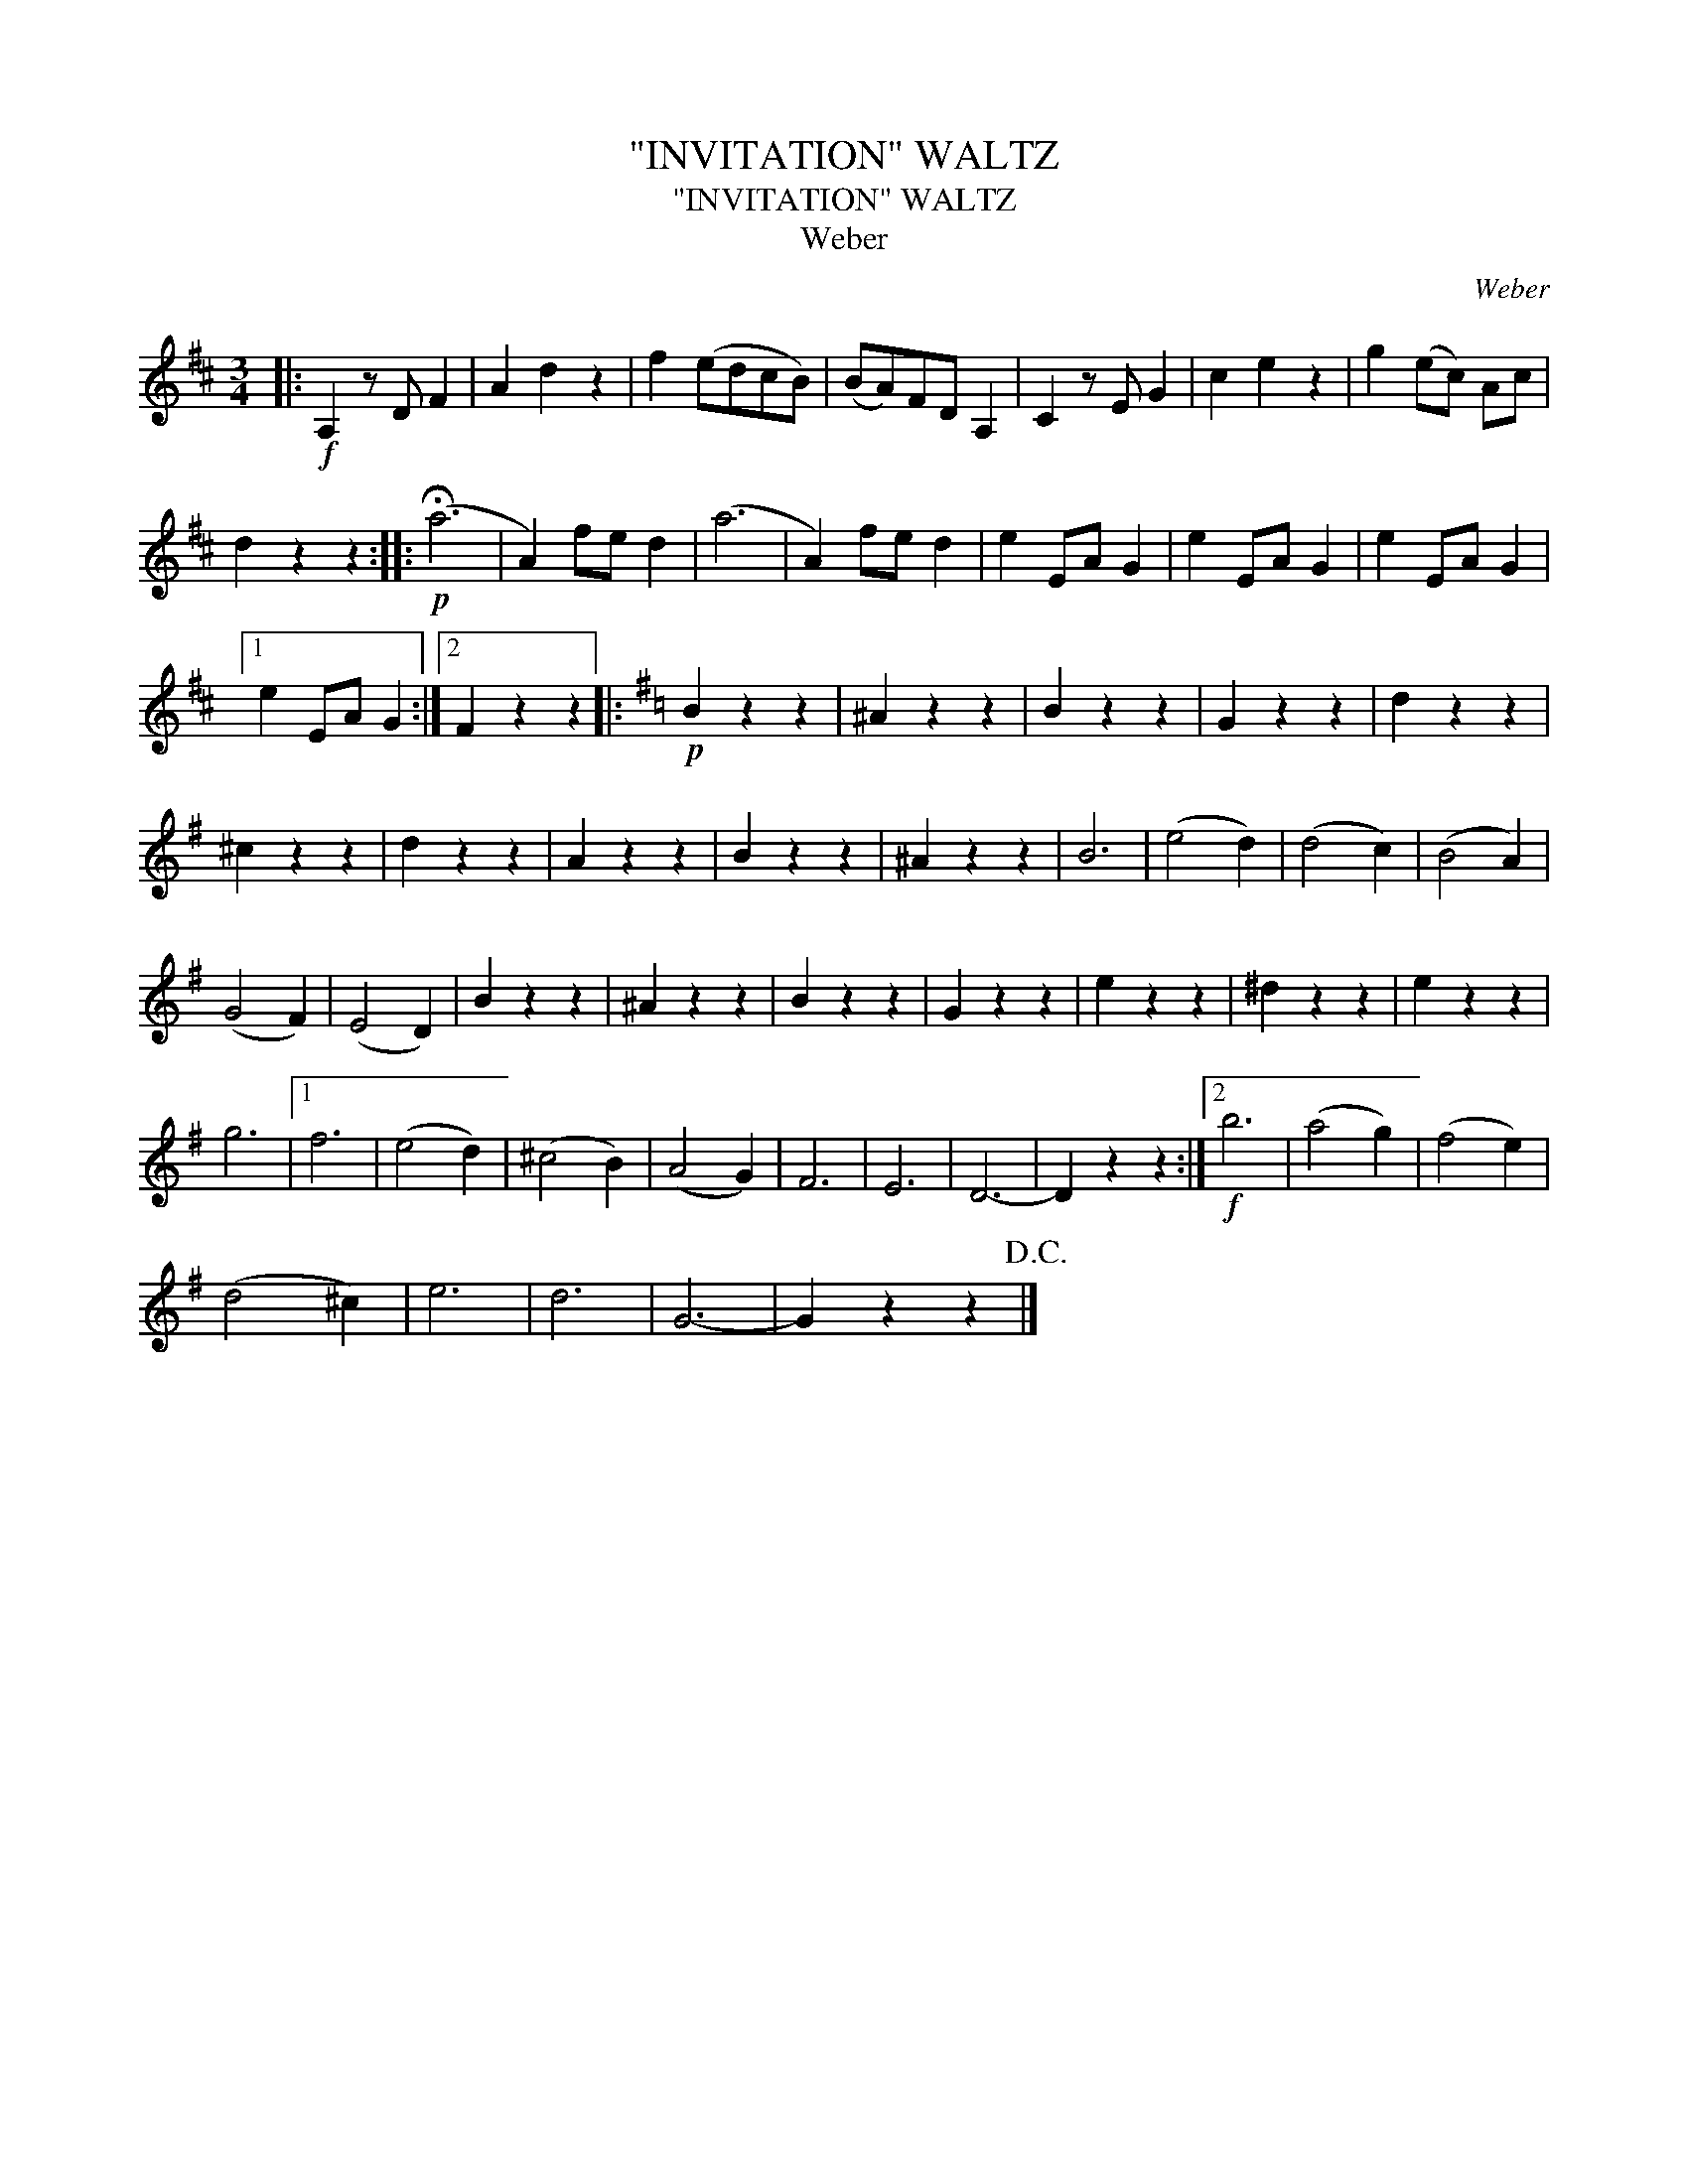 X:1
T:"INVITATION" WALTZ
T:"INVITATION" WALTZ
T:Weber
C:Weber
L:1/8
M:3/4
K:D
V:1 treble 
V:1
|:!f! A,2 z D F2 | A2 d2 z2 | f2 (edcB) | (BA)FD A,2 | C2 z E G2 | c2 e2 z2 | g2 (ec) Ac | %7
 d2 z2 z2 ::!p! (!fermata!a6 | A2) fe d2 | (a6 | A2) fe d2 | e2 EA G2 | e2 EA G2 | e2 EA G2 |1 %15
 e2 EA G2 :|2 F2 z2 z2 |:[K:G]!p! B2 z2 z2 | ^A2 z2 z2 | B2 z2 z2 | G2 z2 z2 | d2 z2 z2 | %22
 ^c2 z2 z2 | d2 z2 z2 | A2 z2 z2 | B2 z2 z2 | ^A2 z2 z2 | B6 | (e4 d2) | (d4 c2) | (B4 A2) | %31
 (G4 F2) | (E4 D2) | B2 z2 z2 | ^A2 z2 z2 | B2 z2 z2 | G2 z2 z2 | e2 z2 z2 | ^d2 z2 z2 | e2 z2 z2 | %40
 g6 |1 f6 | (e4 d2) | (^c4 B2) | (A4 G2) | F6 | E6 | D6- | D2 z2 z2 :|2!f! b6 | (a4 g2) | (f4 e2) | %52
 (d4 ^c2) | e6 | d6 | G6- | G2 z2 z2!D.C.! |] %57

